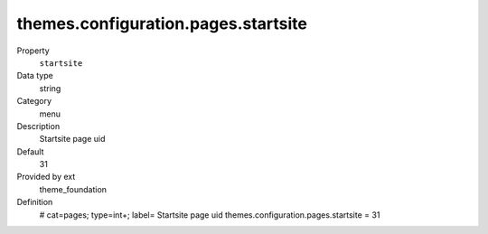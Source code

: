 themes.configuration.pages.startsite
------------------------------------

.. ..................................
.. container:: table-row dl-horizontal panel panel-default constants theme_foundation cat_pages

	Property
		``startsite``

	Data type
		string

	Category
		menu

	Description
		Startsite page uid

	Default
		31

	Provided by ext
		theme_foundation

	Definition
		# cat=pages; type=int+; label= Startsite page uid
		themes.configuration.pages.startsite = 31